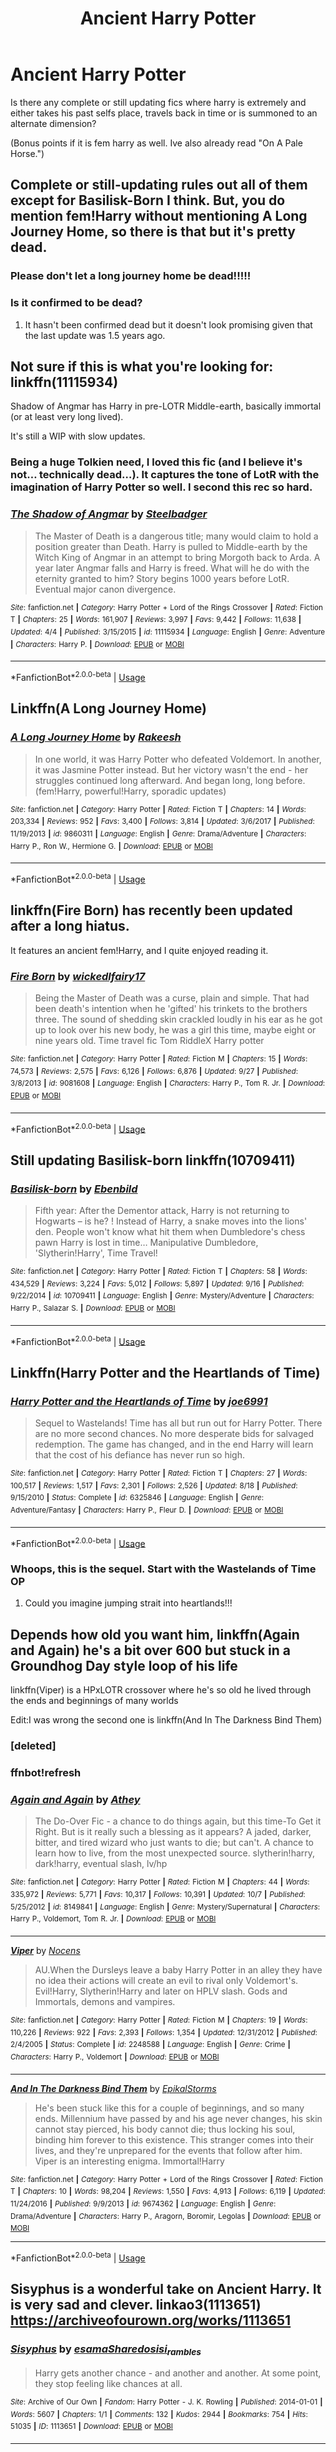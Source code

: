 #+TITLE: Ancient Harry Potter

* Ancient Harry Potter
:PROPERTIES:
:Author: Shade0323
:Score: 40
:DateUnix: 1542066435.0
:DateShort: 2018-Nov-13
:FlairText: Request
:END:
Is there any complete or still updating fics where harry is extremely and either takes his past selfs place, travels back in time or is summoned to an alternate dimension?

(Bonus points if it is fem harry as well. Ive also already read "On A Pale Horse.")


** Complete or still-updating rules out all of them except for Basilisk-Born I think. But, you do mention fem!Harry without mentioning A Long Journey Home, so there is that but it's pretty dead.
:PROPERTIES:
:Author: Lord_Anarchy
:Score: 18
:DateUnix: 1542070854.0
:DateShort: 2018-Nov-13
:END:

*** Please don't let a long journey home be dead!!!!!
:PROPERTIES:
:Author: overide
:Score: 5
:DateUnix: 1542114028.0
:DateShort: 2018-Nov-13
:END:


*** Is it confirmed to be dead?
:PROPERTIES:
:Author: dmantisk
:Score: 5
:DateUnix: 1542083098.0
:DateShort: 2018-Nov-13
:END:

**** It hasn't been confirmed dead but it doesn't look promising given that the last update was 1.5 years ago.
:PROPERTIES:
:Score: 2
:DateUnix: 1542163488.0
:DateShort: 2018-Nov-14
:END:


** Not sure if this is what you're looking for: linkffn(11115934)

Shadow of Angmar has Harry in pre-LOTR Middle-earth, basically immortal (or at least very long lived).

It's still a WIP with slow updates.
:PROPERTIES:
:Author: hovercraft_of_eels
:Score: 6
:DateUnix: 1542121334.0
:DateShort: 2018-Nov-13
:END:

*** Being a huge Tolkien need, I loved this fic (and I believe it's not... technically dead...). It captures the tone of LotR with the imagination of Harry Potter so well. I second this rec so hard.
:PROPERTIES:
:Author: Reichbane
:Score: 3
:DateUnix: 1542135493.0
:DateShort: 2018-Nov-13
:END:


*** [[https://www.fanfiction.net/s/11115934/1/][*/The Shadow of Angmar/*]] by [[https://www.fanfiction.net/u/5291694/Steelbadger][/Steelbadger/]]

#+begin_quote
  The Master of Death is a dangerous title; many would claim to hold a position greater than Death. Harry is pulled to Middle-earth by the Witch King of Angmar in an attempt to bring Morgoth back to Arda. A year later Angmar falls and Harry is freed. What will he do with the eternity granted to him? Story begins 1000 years before LotR. Eventual major canon divergence.
#+end_quote

^{/Site/:} ^{fanfiction.net} ^{*|*} ^{/Category/:} ^{Harry} ^{Potter} ^{+} ^{Lord} ^{of} ^{the} ^{Rings} ^{Crossover} ^{*|*} ^{/Rated/:} ^{Fiction} ^{T} ^{*|*} ^{/Chapters/:} ^{25} ^{*|*} ^{/Words/:} ^{161,907} ^{*|*} ^{/Reviews/:} ^{3,997} ^{*|*} ^{/Favs/:} ^{9,442} ^{*|*} ^{/Follows/:} ^{11,638} ^{*|*} ^{/Updated/:} ^{4/4} ^{*|*} ^{/Published/:} ^{3/15/2015} ^{*|*} ^{/id/:} ^{11115934} ^{*|*} ^{/Language/:} ^{English} ^{*|*} ^{/Genre/:} ^{Adventure} ^{*|*} ^{/Characters/:} ^{Harry} ^{P.} ^{*|*} ^{/Download/:} ^{[[http://www.ff2ebook.com/old/ffn-bot/index.php?id=11115934&source=ff&filetype=epub][EPUB]]} ^{or} ^{[[http://www.ff2ebook.com/old/ffn-bot/index.php?id=11115934&source=ff&filetype=mobi][MOBI]]}

--------------

*FanfictionBot*^{2.0.0-beta} | [[https://github.com/tusing/reddit-ffn-bot/wiki/Usage][Usage]]
:PROPERTIES:
:Author: FanfictionBot
:Score: 2
:DateUnix: 1542121341.0
:DateShort: 2018-Nov-13
:END:


** Linkffn(A Long Journey Home)
:PROPERTIES:
:Author: midasgoldentouch
:Score: 9
:DateUnix: 1542072035.0
:DateShort: 2018-Nov-13
:END:

*** [[https://www.fanfiction.net/s/9860311/1/][*/A Long Journey Home/*]] by [[https://www.fanfiction.net/u/236698/Rakeesh][/Rakeesh/]]

#+begin_quote
  In one world, it was Harry Potter who defeated Voldemort. In another, it was Jasmine Potter instead. But her victory wasn't the end - her struggles continued long afterward. And began long, long before. (fem!Harry, powerful!Harry, sporadic updates)
#+end_quote

^{/Site/:} ^{fanfiction.net} ^{*|*} ^{/Category/:} ^{Harry} ^{Potter} ^{*|*} ^{/Rated/:} ^{Fiction} ^{T} ^{*|*} ^{/Chapters/:} ^{14} ^{*|*} ^{/Words/:} ^{203,334} ^{*|*} ^{/Reviews/:} ^{952} ^{*|*} ^{/Favs/:} ^{3,400} ^{*|*} ^{/Follows/:} ^{3,814} ^{*|*} ^{/Updated/:} ^{3/6/2017} ^{*|*} ^{/Published/:} ^{11/19/2013} ^{*|*} ^{/id/:} ^{9860311} ^{*|*} ^{/Language/:} ^{English} ^{*|*} ^{/Genre/:} ^{Drama/Adventure} ^{*|*} ^{/Characters/:} ^{Harry} ^{P.,} ^{Ron} ^{W.,} ^{Hermione} ^{G.} ^{*|*} ^{/Download/:} ^{[[http://www.ff2ebook.com/old/ffn-bot/index.php?id=9860311&source=ff&filetype=epub][EPUB]]} ^{or} ^{[[http://www.ff2ebook.com/old/ffn-bot/index.php?id=9860311&source=ff&filetype=mobi][MOBI]]}

--------------

*FanfictionBot*^{2.0.0-beta} | [[https://github.com/tusing/reddit-ffn-bot/wiki/Usage][Usage]]
:PROPERTIES:
:Author: FanfictionBot
:Score: 1
:DateUnix: 1542072059.0
:DateShort: 2018-Nov-13
:END:


** linkffn(Fire Born) has recently been updated after a long hiatus.

It features an ancient fem!Harry, and I quite enjoyed reading it.
:PROPERTIES:
:Author: fflai
:Score: 3
:DateUnix: 1542111727.0
:DateShort: 2018-Nov-13
:END:

*** [[https://www.fanfiction.net/s/9081608/1/][*/Fire Born/*]] by [[https://www.fanfiction.net/u/1111871/wickedlfairy17][/wickedlfairy17/]]

#+begin_quote
  Being the Master of Death was a curse, plain and simple. That had been death's intention when he 'gifted' his trinkets to the brothers three. The sound of shedding skin crackled loudly in his ear as he got up to look over his new body, he was a girl this time, maybe eight or nine years old. Time travel fic Tom RiddleX Harry potter
#+end_quote

^{/Site/:} ^{fanfiction.net} ^{*|*} ^{/Category/:} ^{Harry} ^{Potter} ^{*|*} ^{/Rated/:} ^{Fiction} ^{M} ^{*|*} ^{/Chapters/:} ^{15} ^{*|*} ^{/Words/:} ^{74,573} ^{*|*} ^{/Reviews/:} ^{2,575} ^{*|*} ^{/Favs/:} ^{6,126} ^{*|*} ^{/Follows/:} ^{6,876} ^{*|*} ^{/Updated/:} ^{9/27} ^{*|*} ^{/Published/:} ^{3/8/2013} ^{*|*} ^{/id/:} ^{9081608} ^{*|*} ^{/Language/:} ^{English} ^{*|*} ^{/Characters/:} ^{Harry} ^{P.,} ^{Tom} ^{R.} ^{Jr.} ^{*|*} ^{/Download/:} ^{[[http://www.ff2ebook.com/old/ffn-bot/index.php?id=9081608&source=ff&filetype=epub][EPUB]]} ^{or} ^{[[http://www.ff2ebook.com/old/ffn-bot/index.php?id=9081608&source=ff&filetype=mobi][MOBI]]}

--------------

*FanfictionBot*^{2.0.0-beta} | [[https://github.com/tusing/reddit-ffn-bot/wiki/Usage][Usage]]
:PROPERTIES:
:Author: FanfictionBot
:Score: 1
:DateUnix: 1542111749.0
:DateShort: 2018-Nov-13
:END:


** Still updating Basilisk-born linkffn(10709411)
:PROPERTIES:
:Author: Emuburger
:Score: 2
:DateUnix: 1542133035.0
:DateShort: 2018-Nov-13
:END:

*** [[https://www.fanfiction.net/s/10709411/1/][*/Basilisk-born/*]] by [[https://www.fanfiction.net/u/4707996/Ebenbild][/Ebenbild/]]

#+begin_quote
  Fifth year: After the Dementor attack, Harry is not returning to Hogwarts -- is he? ! Instead of Harry, a snake moves into the lions' den. People won't know what hit them when Dumbledore's chess pawn Harry is lost in time... Manipulative Dumbledore, 'Slytherin!Harry', Time Travel!
#+end_quote

^{/Site/:} ^{fanfiction.net} ^{*|*} ^{/Category/:} ^{Harry} ^{Potter} ^{*|*} ^{/Rated/:} ^{Fiction} ^{T} ^{*|*} ^{/Chapters/:} ^{58} ^{*|*} ^{/Words/:} ^{434,529} ^{*|*} ^{/Reviews/:} ^{3,224} ^{*|*} ^{/Favs/:} ^{5,012} ^{*|*} ^{/Follows/:} ^{5,897} ^{*|*} ^{/Updated/:} ^{9/16} ^{*|*} ^{/Published/:} ^{9/22/2014} ^{*|*} ^{/id/:} ^{10709411} ^{*|*} ^{/Language/:} ^{English} ^{*|*} ^{/Genre/:} ^{Mystery/Adventure} ^{*|*} ^{/Characters/:} ^{Harry} ^{P.,} ^{Salazar} ^{S.} ^{*|*} ^{/Download/:} ^{[[http://www.ff2ebook.com/old/ffn-bot/index.php?id=10709411&source=ff&filetype=epub][EPUB]]} ^{or} ^{[[http://www.ff2ebook.com/old/ffn-bot/index.php?id=10709411&source=ff&filetype=mobi][MOBI]]}

--------------

*FanfictionBot*^{2.0.0-beta} | [[https://github.com/tusing/reddit-ffn-bot/wiki/Usage][Usage]]
:PROPERTIES:
:Author: FanfictionBot
:Score: 1
:DateUnix: 1542133050.0
:DateShort: 2018-Nov-13
:END:


** Linkffn(Harry Potter and the Heartlands of Time)
:PROPERTIES:
:Author: midasgoldentouch
:Score: 1
:DateUnix: 1542072004.0
:DateShort: 2018-Nov-13
:END:

*** [[https://www.fanfiction.net/s/6325846/1/][*/Harry Potter and the Heartlands of Time/*]] by [[https://www.fanfiction.net/u/557425/joe6991][/joe6991/]]

#+begin_quote
  Sequel to Wastelands! Time has all but run out for Harry Potter. There are no more second chances. No more desperate bids for salvaged redemption. The game has changed, and in the end Harry will learn that the cost of his defiance has never run so high.
#+end_quote

^{/Site/:} ^{fanfiction.net} ^{*|*} ^{/Category/:} ^{Harry} ^{Potter} ^{*|*} ^{/Rated/:} ^{Fiction} ^{T} ^{*|*} ^{/Chapters/:} ^{27} ^{*|*} ^{/Words/:} ^{100,517} ^{*|*} ^{/Reviews/:} ^{1,517} ^{*|*} ^{/Favs/:} ^{2,301} ^{*|*} ^{/Follows/:} ^{2,526} ^{*|*} ^{/Updated/:} ^{8/18} ^{*|*} ^{/Published/:} ^{9/15/2010} ^{*|*} ^{/Status/:} ^{Complete} ^{*|*} ^{/id/:} ^{6325846} ^{*|*} ^{/Language/:} ^{English} ^{*|*} ^{/Genre/:} ^{Adventure/Fantasy} ^{*|*} ^{/Characters/:} ^{Harry} ^{P.,} ^{Fleur} ^{D.} ^{*|*} ^{/Download/:} ^{[[http://www.ff2ebook.com/old/ffn-bot/index.php?id=6325846&source=ff&filetype=epub][EPUB]]} ^{or} ^{[[http://www.ff2ebook.com/old/ffn-bot/index.php?id=6325846&source=ff&filetype=mobi][MOBI]]}

--------------

*FanfictionBot*^{2.0.0-beta} | [[https://github.com/tusing/reddit-ffn-bot/wiki/Usage][Usage]]
:PROPERTIES:
:Author: FanfictionBot
:Score: 1
:DateUnix: 1542072021.0
:DateShort: 2018-Nov-13
:END:


*** Whoops, this is the sequel. Start with the Wastelands of Time OP
:PROPERTIES:
:Author: midasgoldentouch
:Score: 1
:DateUnix: 1542072062.0
:DateShort: 2018-Nov-13
:END:

**** Could you imagine jumping strait into heartlands!!!
:PROPERTIES:
:Author: aslightnerd
:Score: 5
:DateUnix: 1542092261.0
:DateShort: 2018-Nov-13
:END:


** Depends how old you want him, linkffn(Again and Again) he's a bit over 600 but stuck in a Groundhog Day style loop of his life

linkffn(Viper) is a HPxLOTR crossover where he's so old he lived through the ends and beginnings of many worlds

Edit:I was wrong the second one is linkffn(And In The Darkness Bind Them)
:PROPERTIES:
:Author: ZePwnzerRJ
:Score: 1
:DateUnix: 1542092680.0
:DateShort: 2018-Nov-13
:END:

*** [deleted]
:PROPERTIES:
:Score: 1
:DateUnix: 1542092711.0
:DateShort: 2018-Nov-13
:END:


*** ffnbot!refresh
:PROPERTIES:
:Author: Murphy540
:Score: 1
:DateUnix: 1542103732.0
:DateShort: 2018-Nov-13
:END:


*** [[https://www.fanfiction.net/s/8149841/1/][*/Again and Again/*]] by [[https://www.fanfiction.net/u/2328854/Athey][/Athey/]]

#+begin_quote
  The Do-Over Fic - a chance to do things again, but this time-To Get it Right. But is it really such a blessing as it appears? A jaded, darker, bitter, and tired wizard who just wants to die; but can't. A chance to learn how to live, from the most unexpected source. slytherin!harry, dark!harry, eventual slash, lv/hp
#+end_quote

^{/Site/:} ^{fanfiction.net} ^{*|*} ^{/Category/:} ^{Harry} ^{Potter} ^{*|*} ^{/Rated/:} ^{Fiction} ^{M} ^{*|*} ^{/Chapters/:} ^{44} ^{*|*} ^{/Words/:} ^{335,972} ^{*|*} ^{/Reviews/:} ^{5,771} ^{*|*} ^{/Favs/:} ^{10,317} ^{*|*} ^{/Follows/:} ^{10,391} ^{*|*} ^{/Updated/:} ^{10/7} ^{*|*} ^{/Published/:} ^{5/25/2012} ^{*|*} ^{/id/:} ^{8149841} ^{*|*} ^{/Language/:} ^{English} ^{*|*} ^{/Genre/:} ^{Mystery/Supernatural} ^{*|*} ^{/Characters/:} ^{Harry} ^{P.,} ^{Voldemort,} ^{Tom} ^{R.} ^{Jr.} ^{*|*} ^{/Download/:} ^{[[http://www.ff2ebook.com/old/ffn-bot/index.php?id=8149841&source=ff&filetype=epub][EPUB]]} ^{or} ^{[[http://www.ff2ebook.com/old/ffn-bot/index.php?id=8149841&source=ff&filetype=mobi][MOBI]]}

--------------

[[https://www.fanfiction.net/s/2248588/1/][*/Viper/*]] by [[https://www.fanfiction.net/u/748423/Nocens][/Nocens/]]

#+begin_quote
  AU.When the Dursleys leave a baby Harry Potter in an alley they have no idea their actions will create an evil to rival only Voldemort's. Evil!Harry, Slytherin!Harry and later on HPLV slash. Gods and Immortals, demons and vampires.
#+end_quote

^{/Site/:} ^{fanfiction.net} ^{*|*} ^{/Category/:} ^{Harry} ^{Potter} ^{*|*} ^{/Rated/:} ^{Fiction} ^{M} ^{*|*} ^{/Chapters/:} ^{19} ^{*|*} ^{/Words/:} ^{110,226} ^{*|*} ^{/Reviews/:} ^{922} ^{*|*} ^{/Favs/:} ^{2,393} ^{*|*} ^{/Follows/:} ^{1,354} ^{*|*} ^{/Updated/:} ^{12/31/2012} ^{*|*} ^{/Published/:} ^{2/4/2005} ^{*|*} ^{/Status/:} ^{Complete} ^{*|*} ^{/id/:} ^{2248588} ^{*|*} ^{/Language/:} ^{English} ^{*|*} ^{/Genre/:} ^{Crime} ^{*|*} ^{/Characters/:} ^{Harry} ^{P.,} ^{Voldemort} ^{*|*} ^{/Download/:} ^{[[http://www.ff2ebook.com/old/ffn-bot/index.php?id=2248588&source=ff&filetype=epub][EPUB]]} ^{or} ^{[[http://www.ff2ebook.com/old/ffn-bot/index.php?id=2248588&source=ff&filetype=mobi][MOBI]]}

--------------

[[https://www.fanfiction.net/s/9674362/1/][*/And In The Darkness Bind Them/*]] by [[https://www.fanfiction.net/u/3203043/EpikalStorms][/EpikalStorms/]]

#+begin_quote
  He's been stuck like this for a couple of beginnings, and so many ends. Millennium have passed by and his age never changes, his skin cannot stay pierced, his body cannot die; thus locking his soul, binding him forever to this existence. This stranger comes into their lives, and they're unprepared for the events that follow after him. Viper is an interesting enigma. Immortal!Harry
#+end_quote

^{/Site/:} ^{fanfiction.net} ^{*|*} ^{/Category/:} ^{Harry} ^{Potter} ^{+} ^{Lord} ^{of} ^{the} ^{Rings} ^{Crossover} ^{*|*} ^{/Rated/:} ^{Fiction} ^{T} ^{*|*} ^{/Chapters/:} ^{10} ^{*|*} ^{/Words/:} ^{98,204} ^{*|*} ^{/Reviews/:} ^{1,550} ^{*|*} ^{/Favs/:} ^{4,913} ^{*|*} ^{/Follows/:} ^{6,119} ^{*|*} ^{/Updated/:} ^{11/24/2016} ^{*|*} ^{/Published/:} ^{9/9/2013} ^{*|*} ^{/id/:} ^{9674362} ^{*|*} ^{/Language/:} ^{English} ^{*|*} ^{/Genre/:} ^{Drama/Adventure} ^{*|*} ^{/Characters/:} ^{Harry} ^{P.,} ^{Aragorn,} ^{Boromir,} ^{Legolas} ^{*|*} ^{/Download/:} ^{[[http://www.ff2ebook.com/old/ffn-bot/index.php?id=9674362&source=ff&filetype=epub][EPUB]]} ^{or} ^{[[http://www.ff2ebook.com/old/ffn-bot/index.php?id=9674362&source=ff&filetype=mobi][MOBI]]}

--------------

*FanfictionBot*^{2.0.0-beta} | [[https://github.com/tusing/reddit-ffn-bot/wiki/Usage][Usage]]
:PROPERTIES:
:Author: FanfictionBot
:Score: 1
:DateUnix: 1542103813.0
:DateShort: 2018-Nov-13
:END:


** Sisyphus is a wonderful take on Ancient Harry. It is very sad and clever. linkao3(1113651) [[https://archiveofourown.org/works/1113651]]
:PROPERTIES:
:Author: RL109531
:Score: 1
:DateUnix: 1542301957.0
:DateShort: 2018-Nov-15
:END:

*** [[https://archiveofourown.org/works/1113651][*/Sisyphus/*]] by [[https://www.archiveofourown.org/users/esama/pseuds/esama/users/Sharedo/pseuds/Sharedo/users/sisi_rambles/pseuds/sisi_rambles][/esamaSharedosisi_rambles/]]

#+begin_quote
  Harry gets another chance - and another and another. At some point, they stop feeling like chances at all.
#+end_quote

^{/Site/:} ^{Archive} ^{of} ^{Our} ^{Own} ^{*|*} ^{/Fandom/:} ^{Harry} ^{Potter} ^{-} ^{J.} ^{K.} ^{Rowling} ^{*|*} ^{/Published/:} ^{2014-01-01} ^{*|*} ^{/Words/:} ^{5607} ^{*|*} ^{/Chapters/:} ^{1/1} ^{*|*} ^{/Comments/:} ^{132} ^{*|*} ^{/Kudos/:} ^{2944} ^{*|*} ^{/Bookmarks/:} ^{754} ^{*|*} ^{/Hits/:} ^{51035} ^{*|*} ^{/ID/:} ^{1113651} ^{*|*} ^{/Download/:} ^{[[https://archiveofourown.org/downloads/es/esama/1113651/Sisyphus.epub?updated_at=1503892068][EPUB]]} ^{or} ^{[[https://archiveofourown.org/downloads/es/esama/1113651/Sisyphus.mobi?updated_at=1503892068][MOBI]]}

--------------

*FanfictionBot*^{2.0.0-beta} | [[https://github.com/tusing/reddit-ffn-bot/wiki/Usage][Usage]]
:PROPERTIES:
:Author: FanfictionBot
:Score: 1
:DateUnix: 1542301970.0
:DateShort: 2018-Nov-15
:END:
